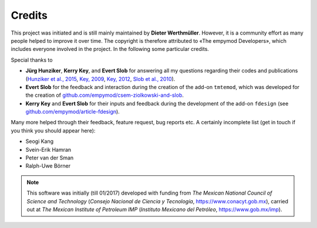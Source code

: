 Credits
#######

This project was initiated and is still mainly maintained by **Dieter
Werthmüller**. However, it is a community effort as many people helped to
improve it over time. The copyright is therefore attributed to «The empymod
Developers», which includes everyone involved in the project. In the following
some particular credits.


Special thanks to

- **Jürg Hunziker**, **Kerry Key**, and **Evert Slob** for answering all my
  questions regarding their codes and publications
  (`Hunziker et al., 2015 <https://doi.org/10.1190/geo2013-0411.1>`_,
  `Key, 2009 <https://doi.org/10.1190/1.3058434>`_,
  `Key, 2012 <https://doi.org/10.1190/geo2011-0237.1>`_,
  `Slob et al., 2010 <https://doi.org/10.2528/PIER10052807>`_).

- **Evert Slob** for the feedback and interaction during the creation of the
  add-on ``tmtemod``, which was developed for the creation of
  `github.com/empymod/csem-ziolkowski-and-slob
  <https://github.com/empymod/csem-ziolkowski-and-slob>`_.

- **Kerry Key** and **Evert Slob** for their inputs and feedback during the
  development of the add-on ``fdesign`` (see
  `github.com/empymod/article-fdesign
  <https://github.com/empymod/article-fdesign>`_).


Many more helped through their feedback, feature request, bug reports etc. A
certainly incomplete list (get in touch if you think you should appear here):

- Seogi Kang
- Svein-Erik Hamran
- Peter van der Sman
- Ralph-Uwe Börner


.. note::

    This software was initially (till 01/2017) developed with funding from *The
    Mexican National Council of Science and Technology* (*Consejo Nacional de
    Ciencia y Tecnología*, https://www.conacyt.gob.mx), carried out at *The
    Mexican Institute of Petroleum IMP* (*Instituto Mexicano del Petróleo*,
    https://www.gob.mx/imp).
